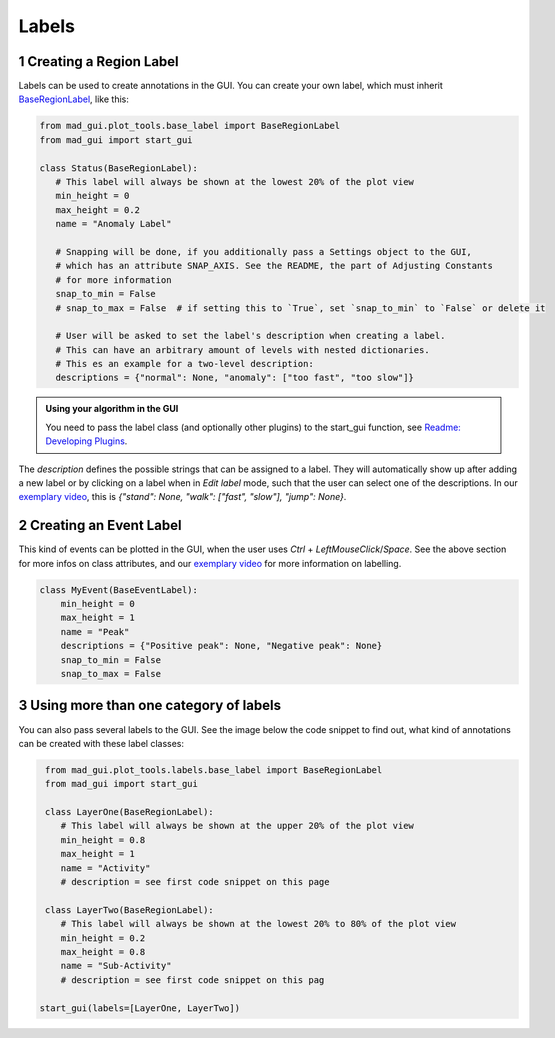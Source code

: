 .. sectnum::

.. _custom labels:

******
Labels
******

Creating a Region Label
#######################

Labels can be used to create annotations in the GUI.
You can create your own label, which must inherit `BaseRegionLabel <file:///D:/mad-gui/docs/_build/html/modules/
generated/plot_tools/mad_gui.plot_tools.labels.BaseRegionLabel.html#mad_gui.plot_tools.labels.BaseRegionLabel>`_,
like this:

.. code-block:: python

    from mad_gui.plot_tools.base_label import BaseRegionLabel
    from mad_gui import start_gui

    class Status(BaseRegionLabel):
       # This label will always be shown at the lowest 20% of the plot view
       min_height = 0
       max_height = 0.2
       name = "Anomaly Label"

       # Snapping will be done, if you additionally pass a Settings object to the GUI,
       # which has an attribute SNAP_AXIS. See the README, the part of Adjusting Constants
       # for more information
       snap_to_min = False
       # snap_to_max = False  # if setting this to `True`, set `snap_to_min` to `False` or delete it

       # User will be asked to set the label's description when creating a label.
       # This can have an arbitrary amount of levels with nested dictionaries.
       # This es an example for a two-level description:
       descriptions = {"normal": None, "anomaly": ["too fast", "too slow"]}

.. admonition:: Using your algorithm in the GUI
   :class: tip

   You need to pass the label class (and optionally other plugins) to the start_gui
   function, see `Readme: Developing Plugins <https://mad-gui.readthedocs.io/en/latest/README.html#developing-plugins>`_.


The `description` defines the possible strings that can be assigned to a label. They will automatically show up after
adding a new label or by clicking on a label when in `Edit label` mode, such that the user can select one of the
descriptions. In our `exemplary video <https://www.youtube.com/watch?v=Ro8bOSjIg5U&t=12s>`_, this is
`{"stand": None, "walk": ["fast", "slow"], "jump": None}`.


Creating an Event Label
#######################

This kind of events can be plotted in the GUI, when the user uses `Ctrl` + `LeftMouseClick`/`Space`.
See the above section for more infos on class attributes, and our
`exemplary video <https://www.youtube.com/watch?v=Ro8bOSjIg5U&t=12s>`_ for more information on labelling.

.. code-block:: python

    class MyEvent(BaseEventLabel):
        min_height = 0
        max_height = 1
        name = "Peak"
        descriptions = {"Positive peak": None, "Negative peak": None}
        snap_to_min = False
        snap_to_max = False

Using more than one category of labels
######################################

You can also pass several labels to the GUI. See the image below the code snippet to find out, what kind of annotations
can be created with these label classes:

.. code-block:: python

    from mad_gui.plot_tools.labels.base_label import BaseRegionLabel
    from mad_gui import start_gui

    class LayerOne(BaseRegionLabel):
       # This label will always be shown at the upper 20% of the plot view
       min_height = 0.8
       max_height = 1
       name = "Activity"
       # description = see first code snippet on this page

    class LayerTwo(BaseRegionLabel):
       # This label will always be shown at the lowest 20% to 80% of the plot view
       min_height = 0.2
       max_height = 0.8
       name = "Sub-Activity"
       # description = see first code snippet on this pag

   start_gui(labels=[LayerOne, LayerTwo])

.. image:: _static/images/development/labels.png
  :width: 600
  :alt: This is annotations with these labels look

